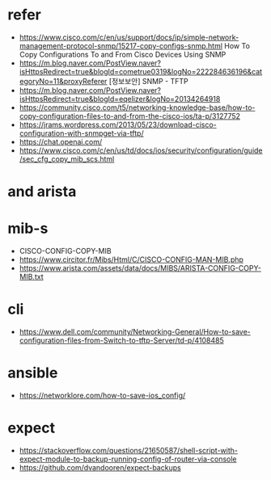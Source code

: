 * refer

- https://www.cisco.com/c/en/us/support/docs/ip/simple-network-management-protocol-snmp/15217-copy-configs-snmp.html
  How To Copy Configurations To and From Cisco Devices Using SNMP
- https://m.blog.naver.com/PostView.naver?isHttpsRedirect=true&blogId=cometrue0319&logNo=222284636196&categoryNo=11&proxyReferer
  [정보보안] SNMP - TFTP
- https://m.blog.naver.com/PostView.naver?isHttpsRedirect=true&blogId=eqelizer&logNo=20134264918
- https://community.cisco.com/t5/networking-knowledge-base/how-to-copy-configuration-files-to-and-from-the-cisco-ios/ta-p/3127752
- https://jrams.wordpress.com/2013/05/23/download-cisco-configuration-with-snmpget-via-tftp/
- https://chat.openai.com/
- https://www.cisco.com/c/en/us/td/docs/ios/security/configuration/guide/sec_cfg_copy_mib_scs.html

* and arista
* mib-s

- CISCO-CONFIG-COPY-MIB
- https://www.circitor.fr/Mibs/Html/C/CISCO-CONFIG-MAN-MIB.php
- https://www.arista.com/assets/data/docs/MIBS/ARISTA-CONFIG-COPY-MIB.txt

* cli

- https://www.dell.com/community/Networking-General/How-to-save-configuration-files-from-Switch-to-tftp-Server/td-p/4108485

* ansible

- https://networklore.com/how-to-save-ios_config/

* expect

- https://stackoverflow.com/questions/21650587/shell-script-with-expect-module-to-backup-running-config-of-router-via-console
- https://github.com/dvandooren/expect-backups
